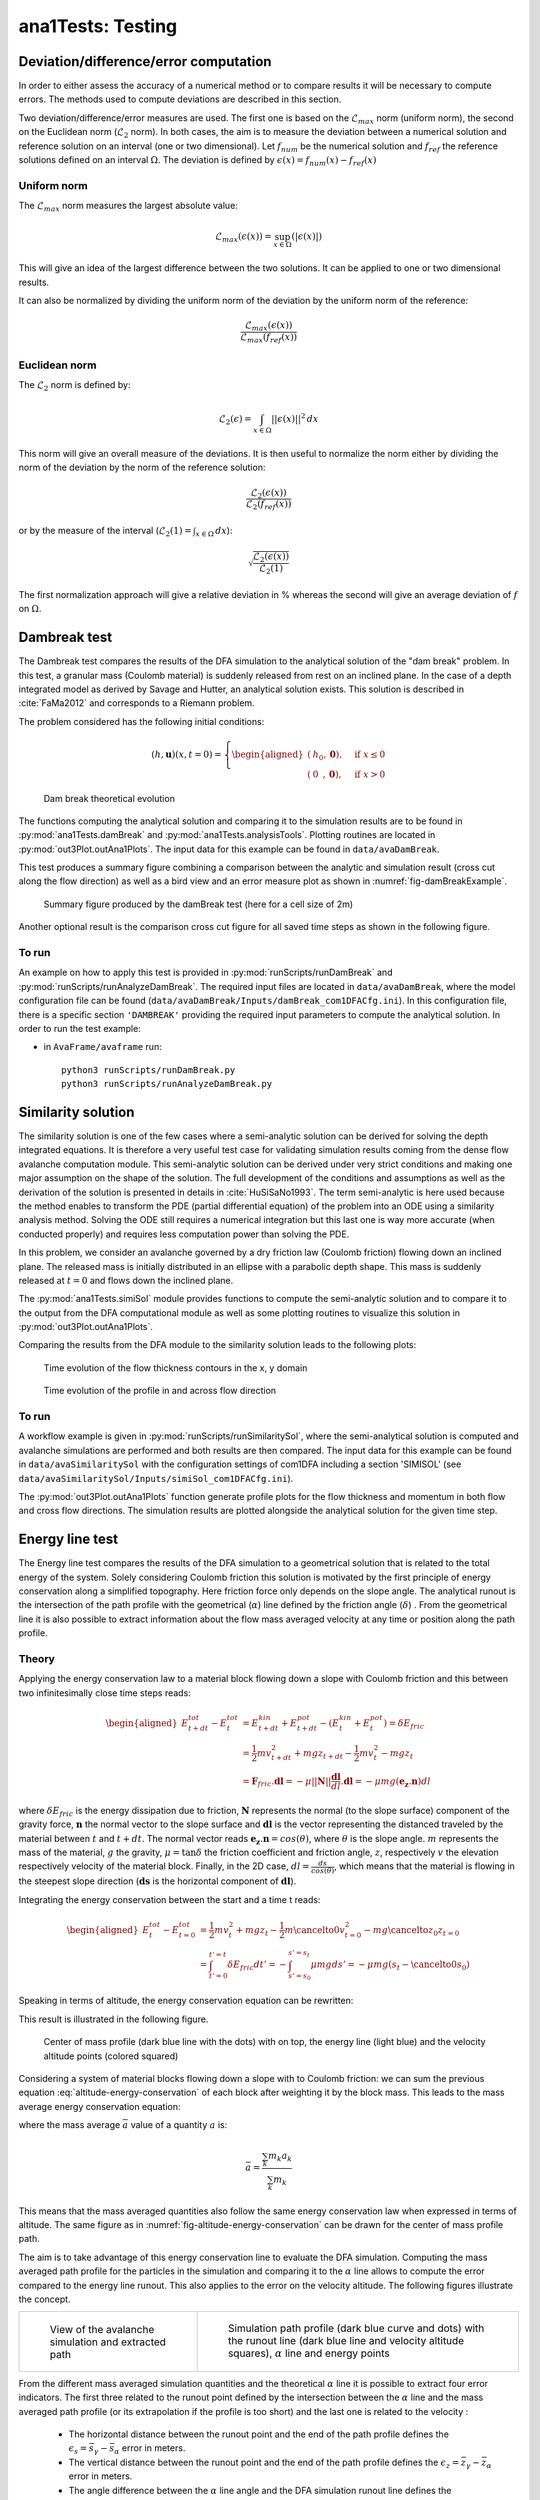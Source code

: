 ##################################
ana1Tests: Testing
##################################


Deviation/difference/error computation
=======================================

In order to either assess the accuracy of a numerical method or to compare results
it will be necessary to compute errors. The methods used to compute deviations are described
in this section.

Two deviation/difference/error measures are used. The first one is based on the :math:`\mathcal{L}_{max}`
norm (uniform norm), the second on the Euclidean norm (:math:`\mathcal{L}_{2}` norm). In both cases,
the aim is to measure the deviation between a numerical solution and reference solution on an interval
(one or two dimensional). Let :math:`f_{num}` be the numerical solution and
:math:`f_{ref}` the reference solutions defined on an interval :math:`\Omega`.
The deviation is defined by :math:`\epsilon(x) = f_{num}(x) - f_{ref}(x)`


Uniform norm
--------------

The :math:`\mathcal{L}_{max}` norm measures the largest absolute value:

.. math::
    \mathcal{L}_{max}(\epsilon(x)) = \sup_{x\in \Omega}(\vert \epsilon(x) \vert)

This will give an idea of the largest difference between the two solutions.
It can be applied to one or two dimensional results.

It can also be normalized by dividing the uniform norm of the deviation
by the uniform norm of the reference:

.. math::
    \frac{\mathcal{L}_{max}(\epsilon(x))}{\mathcal{L}_{max}(f_{ref}(x))}


Euclidean norm
---------------

The :math:`\mathcal{L}_{2}` norm is defined by:

.. math::
    \mathcal{L}_{2}(\epsilon) = \int_{x\in \Omega}\vert\vert \epsilon(x) \vert\vert^2\,dx

This norm will give an overall measure of the deviations. It is then useful to
normalize the norm either by dividing the norm of the deviation by the norm of
the reference solution:

.. math::
    \frac{\mathcal{L}_{2}(\epsilon(x))}{\mathcal{L}_{2}(f_{ref}(x))}

or by the measure of the interval (:math:`\mathcal{L}_{2}(1) = \int_{x\in \Omega}\,dx`):

.. math::
    \sqrt{\frac{\mathcal{L}_{2}(\epsilon(x))}{\mathcal{L}_{2}(1)}}

The first normalization approach will give a relative deviation in % whereas the second
will give an average deviation of :math:`f` on  :math:`\Omega`.

Dambreak test
===============

The Dambreak test compares the results of the DFA simulation to the analytical solution of the "dam break" problem.
In this test, a granular mass (Coulomb material) is suddenly released from rest on an inclined plane.
In the case of a depth integrated model as derived by Savage and Hutter, an analytical solution exists.
This solution is described in :cite:`FaMa2012` and corresponds to a Riemann problem.

The problem considered has the following initial conditions:

.. math::
    (h, \mathbf{u})(x, t=0) = \left\{
    \begin{aligned}
    (&h_0,\mathbf{0}),\quad &\mbox{if } x \leq 0\\
    (&0\,\,\,,\mathbf{0}),\quad &\mbox{if } x > 0
    \end{aligned}
    \right.


.. _fig-damBreak:

.. figure:: _static/damBreak.png
      :width: 90%

      Dam break theoretical evolution

The functions computing the analytical solution and comparing it to the simulation results are to be
found in :py:mod:`ana1Tests.damBreak` and :py:mod:`ana1Tests.analysisTools`. Plotting routines are
located in :py:mod:`out3Plot.outAna1Plots`. The input data for this example can be found in ``data/avaDamBreak``.

This test produces a summary figure combining a comparison between the analytic and simulation
result (cross cut along the flow direction) as well as a bird view and an error measure plot as
shown in :numref:`fig-damBreakExample`.

.. _fig-damBreakExample:

.. figure:: _static/damBreakTestExample.png
        :width: 90%

        Summary figure produced by the damBreak test (here for a cell size of 2m)

        .. ,
        .. and an initialization process as described in :ref:`theoryCom1DFA:Friction Model` )

Another optional result is the comparison cross cut figure for all saved time steps
as shown in the following figure.

.. image:: _static/compareDamBreak28c6370dbe_Animation.gif

To run
------
An example on how to apply this test is provided in :py:mod:`runScripts/runDamBreak` and
:py:mod:`runScripts/runAnalyzeDamBreak`.
The required input files are located in ``data/avaDamBreak``, where the model configuration file can
be found (``data/avaDamBreak/Inputs/damBreak_com1DFACfg.ini``). In this configuration file, there
is a specific section ``'DAMBREAK'`` providing the required input parameters to compute the analytical solution.
In order to run the test example:

* in ``AvaFrame/avaframe`` run::

    python3 runScripts/runDamBreak.py
    python3 runScripts/runAnalyzeDamBreak.py



Similarity solution
====================

The similarity solution is one of the few cases where a semi-analytic solution can be derived for solving the depth integrated equations.
It is therefore a very useful test case for validating simulation results coming from the dense flow avalanche computation module.
This semi-analytic solution can be derived under very strict conditions and making one major assumption on the shape of the solution.
The full development of the conditions and assumptions as well as the derivation of the solution is presented in details in :cite:`HuSiSaNo1993`.
The term semi-analytic is here used because the method enables to transform the PDE (partial differential equation) of the problem
into an ODE using a similarity analysis method. Solving the ODE still requires a numerical integration but this last one is way
more accurate (when conducted properly) and requires less computation power than solving the PDE.

In this problem, we consider an avalanche governed by a dry friction law (Coulomb friction) flowing down an inclined plane.
The released mass is initially distributed in an ellipse with a parabolic depth shape.
This mass is suddenly released at :math:`t=0` and flows down the inclined plane.

The :py:mod:`ana1Tests.simiSol` module provides functions to compute the semi-analytic solution and
to compare it to the output from the DFA computational module as well as some plotting routines
to visualize this solution in :py:mod:`out3Plot.outAna1Plots`.


Comparing the results from the DFA module to the similarity solution leads to the following plots:

.. _fig-simiSol:

.. figure:: _static/SimiSolTestExample.png
          :width: 90%


.. figure:: _static/compareContourSimiSol0d20abd8ca_Animation.gif
          :width: 90%

          Time evolution of the flow thickness contours in the x, y domain

.. figure:: _static/compareProfileSimiSol0d20abd8ca_Animation.gif
          :width: 90%

          Time evolution of the profile in and across flow direction

To run
------

A workflow example is given in :py:mod:`runScripts/runSimilaritySol`, where the semi-analytical solution
is computed and avalanche simulations are performed and both results are then compared.
The input data for this example can be found in ``data/avaSimilaritySol`` with the
configuration settings of com1DFA including a section 'SIMISOL' (see ``data/avaSimilaritySol/Inputs/simiSol_com1DFACfg.ini``).

The :py:mod:`out3Plot.outAna1Plots` function generate profile plots for the flow thickness and momentum
in both flow and cross flow directions. The simulation results are plotted alongside the
analytical solution for the given time step.


Energy line test
==================
The Energy line test compares the results of the DFA simulation to a geometrical solution that is related
to the total energy of the system. Solely considering Coulomb friction this solution is motivated by the first principle
of energy conservation along a simplified topography. Here friction force only depends on the slope angle.
The analytical runout is the intersection of the path profile with the geometrical (:math:`\alpha`) line defined
by the friction angle (:math:`\delta`) .
From the geometrical line it is also possible to extract information about the flow mass averaged velocity at any time or
position along the path profile.


Theory
-------
Applying the energy conservation law to a material block flowing down
a slope with Coulomb friction and this between two
infinitesimally close time steps reads:

.. math::
    \begin{aligned}
    E^{tot}_{t + dt} - E^{tot}_{t} & = E^{kin}_{t + dt} + E^{pot}_{t + dt}
    - (E^{kin}_{t} + E^{pot}_{t}) = \delta E_{fric} \\
    & = \frac{1}{2} m v^2_{t+dt} + m g z_{t+dt}
    - \frac{1}{2} m v^2_{t} - m g z_{t} \\
    &= \mathbf{F}_{fric} . \mathbf{dl} =
    - \mu \vert \vert \mathbf{N}\vert \vert \frac{\mathbf{dl}}{dl}. \mathbf{dl}
    = - \mu mg (\mathbf{e_z}.\mathbf{n}) dl
    \end{aligned}

where :math:`\delta E_{fric}` is the energy dissipation due to friction,
:math:`\mathbf{N}` represents the normal (to the slope surface) component
of the gravity force, :math:`\mathbf{n}` the normal vector to the slope surface
and :math:`\mathbf{dl}` is the vector representing the distanced traveled by
the material between :math:`t` and :math:`t+dt`.
The normal vector reads :math:`\mathbf{e_z}.\mathbf{n} = cos(\theta)`,
where :math:`\theta` is the slope angle. :math:`m` represents the mass of the material,
:math:`g` the gravity, :math:`\mu = \tan{\delta}` the friction coefficient and
friction angle, :math:`z`, respectively :math:`v` the elevation respectively velocity
of the material block.
Finally, in the 2D case, :math:`dl = \frac{ds}{cos(\theta)}`, which means that
the material is flowing in the steepest slope direction (:math:`\mathbf{ds}`
is the horizontal component of :math:`\mathbf{dl}`).

Integrating the energy conservation between the start and a time t reads:

.. math::
    \begin{aligned}
    E^{tot}_{t} - E^{tot}_{t=0} & = \frac{1}{2} m v^2_{t} + m g z_{t}
    - \frac{1}{2} m \cancelto{0}{v^2_{t=0}} - m g \cancelto{z_0}{z_{t=0}} \\
    &= \int_{t'=0}^{t'=t}\delta E_{fric} dt' =
    -\int_{s'=s_0}^{s'=s_t}\mu mg ds' =
    -\mu mg (s_t-\cancelto{0}{s_0})
    \end{aligned}

Speaking in terms of altitude, the energy conservation equation can be
rewritten:

.. math::
    z_0 = z_{t} + \frac{v^2_{t}}{2g} + s_t\tan{\alpha}
   :label: altitude-energy-conservation

This result is illustrated in the following figure.

.. _fig-altitude-energy-conservation:

.. figure:: _static/energyLineTheory.png
    :width: 90%

    Center of mass profile (dark blue line with the dots)
    with on top, the energy line (light blue) and the
    velocity altitude points (colored squared)


Considering a system of material blocks flowing down a slope
with to Coulomb friction: we can sum the previous equation
:eq:`altitude-energy-conservation` of each block after weighting
it by the block mass. This leads to the mass average energy
conservation equation:

.. math::
    \bar{z}_0 = \bar{z}_{t} + \frac{\overline{v^2}_{t}}{2g}
    + \bar{s}_t\tan{\alpha}
   :label: altitude-energy-conservation-avg

where the mass average :math:`\bar{a}` value of a quantity :math:`a` is:

.. math::
    \bar{a} = \frac{\sum_k m_k a_k}{\sum_k m_k}

This means that the mass averaged quantities also follow the same energy
conservation law when expressed in terms of altitude. The same figure as in
:numref:`fig-altitude-energy-conservation` can be drawn for the center of mass
profile path.

The aim is to take advantage of this energy conservation line to evaluate
the DFA simulation. Computing the
mass averaged path profile for the particles in the simulation and comparing
it to the :math:`\alpha` line allows to compute the error compared to the
energy line runout. This also applies to the error on the velocity altitude.
The following figures illustrate the concept.

.. list-table::

    * -

        .. figure:: _static/energyLinePath.png
            :width: 90%

            View of the avalanche simulation and extracted path


      -

        .. figure:: _static/energyLine.png
            :width: 90%

            Simulation path profile (dark blue curve and dots)
            with the runout line (dark blue line and velocity altitude
            squares), :math:`\alpha` line and energy points

From the different mass averaged simulation quantities and the theoretical
:math:`\alpha` line it is possible to extract four error indicators.
The first three related to the runout point defined by the intersection
between the :math:`\alpha` line and the mass averaged path profile
(or its extrapolation if the profile is too short) and the
last one is related to the velocity :

  * The horizontal distance between the runout point and the end
    of the path profile defines the :math:`\epsilon_s=\bar{s}_{\gamma}-\bar{s}_{\alpha}`
    error in meters.

  * The vertical distance between the runout point and the end
    of the path profile defines the :math:`\epsilon_z=\bar{z}_{\gamma}-\bar{z}_{\alpha}`
    error in meters.

  * The angle difference between the :math:`\alpha` line angle and the DFA
    simulation runout line defines the :math:`\epsilon_{\alpha}=\gamma-\alpha`
    angle error.

  * The Root Mean Square Error (RMSE) between the :math:`\alpha` line
    and the DFA simulation energy points defines an error on the
    velocity altitude :math:`\frac{\overline{v^2}}{2g}`.


Limitations and remarks
~~~~~~~~~~~~~~~~~~~~~~~~

It is essential to stay where the assumptions of this test hold.
Indeed, one of the important hypotheses when developing
the energy solution, is that the material is flowing in the steepest
slope direction (i.e. where :math:`dl = \frac{ds}{cos(\theta)}` theta holds).
If this hypothesis fails (as illustrated in :numref:`fig-non-steppest-descent`), then it is not possible
to develop the analytic energy solution anymore. In the 3D case,
the distance vector :math:`\mathbf{dl}` traveled by the particles reads
:math:`dl = \frac{ds}{cos(\gamma)}`, where :math:`\gamma` is the angle
between the :math:`\mathbf{dl}` vector and the horizontal plane
which can differ from the slope angle :math:`\theta`. In this case,
the energy solution is not the solution of the problem anymore
and can not be used as reference.


.. _fig-non-steppest-descent:

.. figure:: _static/2D3Dstep.png
    :width: 90%

    Example of trajectory where the steepest descent path hypothesis
    fails. The mass point is traveling from :math:`\mathbf{x}(t)` to
    :math:`\mathbf{x}(t+dt)`. The slope angle :math:`\theta` and
    travel angle :math:`\gamma` are also illustrated. Here
    :math:`(\mathbf{e_z}.\mathbf{n}) dl = cos\theta \frac{ds}{cos\gamma} \neq
    ds`.


.. If this happens
  it is not possible to differentiate anymore, in the energy plot,
  the potential error related to the DFA simulation  from
  the hypothesis fail error.

It is also possible with this test to observe the effect of terms
such as curvature acceleration, artificial viscosity or pressure gradients.
The curvature acceleration modifies the friction term (depending on topography
curvature and particle velocity). This leads to a mismatch between the
energy solution and the DFA simulation.
Artificial viscosity can lead to viscous dissipation leading
to shorter runouts then what the energy solution predicts.
Finally, the effect of the pressure force can be studied, especially the
effect of the computation options.

Procedure
----------
First, the DFA simulation is ran (in our case using the com1DFA module) on the desired avalanche, saving the particles
(at least the initial and final particles information).
Then, the particles mass averaged quantities are computed (:math:`\bar{x}, \bar{y}, \bar{z}, \bar{s}, \bar{v^2}`)
to extract a path and path profile.
Finally, the mass averaged path profile, the corresponding runout line and the expected :math:`\alpha` are displayed
and the runout angle and distance errors as well as the velocity altitude error are computed.

.. figure:: _static/EnergyLineTestExample.png
    :width: 90%

    Results from the ana1EnergyLineTest for the avaParabola


To run
-------

A workflow example is given in :py:mod:`runScripts.runAna1EnergyLineTest.py`.



.. Flat plane test
.. ====================

.. In this test, the behavior of a conical pile of material placed on a flat plane
.. and ruled by Coulomb friction is studied. The pile starts at rest and depending
.. on the steepness of the slope and the value of the bed friction angle will start to flow. The idea behind this test
.. is to check the implementation of the bottom shear stress in the DFA module as well as the gradient
.. computation (SPH method).
..
.. The :py:mod:`ana1Tests.FPtest` module provides functions to compute the analytic solution and some plotting routines
.. for visualizing the pile and for comparison to the output from the DFA computational module.
..
..
.. To run
.. ------
..
.. A workflow example is given in :py:mod:`runScripts.runTestFP`.
.. The input data for this example can be found in ``data/avaFPtest`` with the
.. configuration settings of com1DFA including a section ``'FPSOL'`` (see ``data/avaFPtest/Inputs/FlatPlane_com1DFACfg.ini``).
..
..
.. The :py:func:`ana1Tests.FPtest.plotProfilesFPtest` function generates a profile plot of the flow thickness in the radial direction.
.. The simulation results are plotted alongside the analytical solution for the given time step.
..
..
.. .. list-table::
..
..
..     * -
..
..         .. figure:: _static/flatPlaneTest.png
..             :width: 90%
..
..             Pile at initial time step
..
..
..       -
..
..         .. figure:: _static/flatPlaneTest20s.png
..             :width: 90%
..
..             Pile after 19.8s

